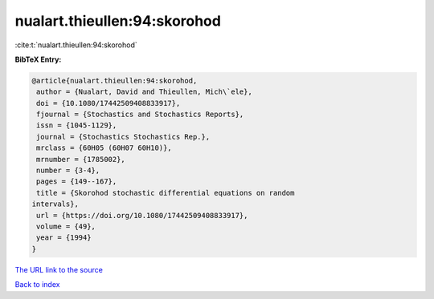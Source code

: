 nualart.thieullen:94:skorohod
=============================

:cite:t:`nualart.thieullen:94:skorohod`

**BibTeX Entry:**

.. code-block:: bibtex

   @article{nualart.thieullen:94:skorohod,
    author = {Nualart, David and Thieullen, Mich\`ele},
    doi = {10.1080/17442509408833917},
    fjournal = {Stochastics and Stochastics Reports},
    issn = {1045-1129},
    journal = {Stochastics Stochastics Rep.},
    mrclass = {60H05 (60H07 60H10)},
    mrnumber = {1785002},
    number = {3-4},
    pages = {149--167},
    title = {Skorohod stochastic differential equations on random
   intervals},
    url = {https://doi.org/10.1080/17442509408833917},
    volume = {49},
    year = {1994}
   }
`The URL link to the source <ttps://doi.org/10.1080/17442509408833917}>`_


`Back to index <../By-Cite-Keys.html>`_
